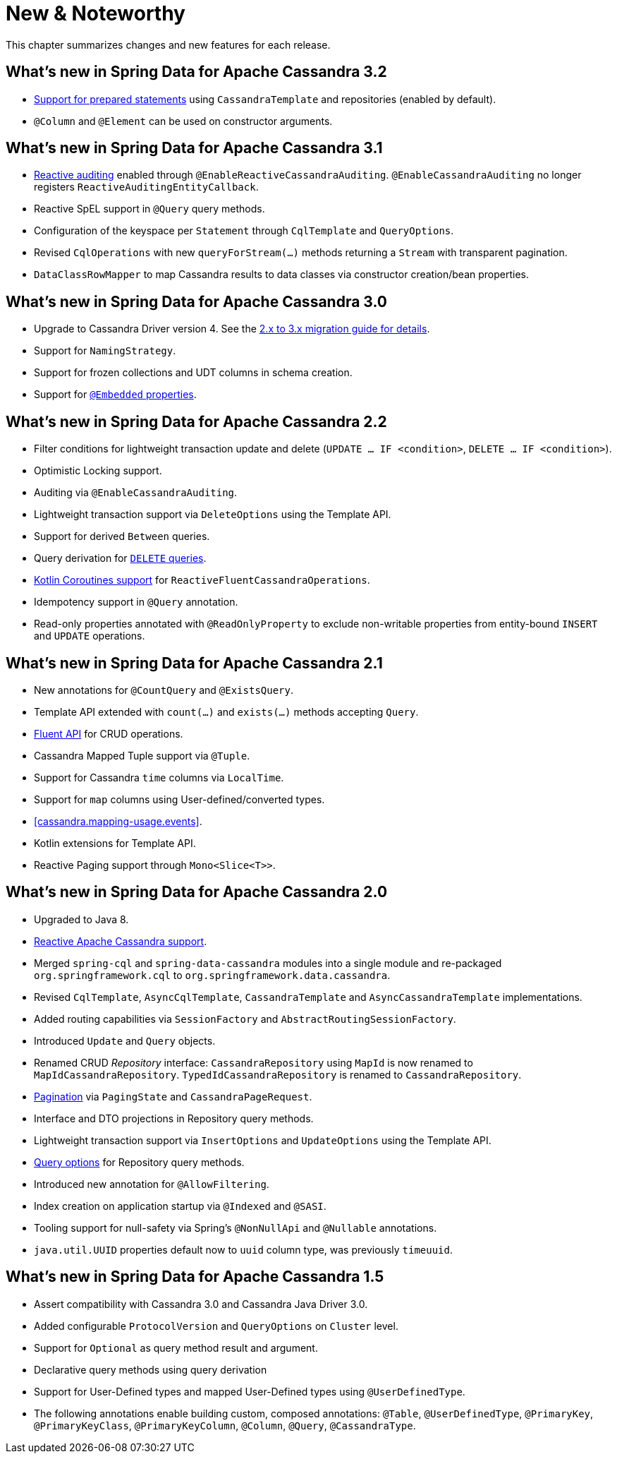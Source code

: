 [[new-features]]
= New & Noteworthy

This chapter summarizes changes and new features for each release.

[[new-features.3-2-0]]
== What's new in Spring Data for Apache Cassandra 3.2

* <<cassandra.template.prepared-statements,Support for prepared statements>> using `CassandraTemplate` and repositories (enabled by default).
* `@Column` and `@Element` can be used on constructor arguments.

[[new-features.3-1-0]]
== What's new in Spring Data for Apache Cassandra 3.1

* <<cassandra.auditing,Reactive auditing>> enabled through `@EnableReactiveCassandraAuditing`. `@EnableCassandraAuditing` no longer registers `ReactiveAuditingEntityCallback`.
* Reactive SpEL support in `@Query` query methods.
* Configuration of the keyspace per `Statement` through `CqlTemplate` and `QueryOptions`.
* Revised `CqlOperations` with new `queryForStream(…)` methods returning a `Stream` with transparent pagination.
* `DataClassRowMapper` to map Cassandra results to data classes via constructor creation/bean properties.

[[new-features.3-0-0]]
== What's new in Spring Data for Apache Cassandra 3.0

* Upgrade to Cassandra Driver version 4. See the <<cassandra.migration.2.x-to-3.x,2.x to 3.x migration guide for details>>.
* Support for `NamingStrategy`.
* Support for frozen collections and UDT columns in schema creation.
* Support for <<mapping.embedded-entities,`@Embedded` properties>>.

[[new-features.2-2-0]]
== What's new in Spring Data for Apache Cassandra 2.2

* Filter conditions for lightweight transaction update and delete (`UPDATE … IF <condition>`, `DELETE … IF <condition>`).
* Optimistic Locking support.
* Auditing via `@EnableCassandraAuditing`.
* Lightweight transaction support via `DeleteOptions` using the Template API.
* Support for derived `Between` queries.
* Query derivation for <<cassandra.repositories.queries.delete,`DELETE` queries>>.
* <<kotlin.coroutines, Kotlin Coroutines support>> for `ReactiveFluentCassandraOperations`.
* Idempotency support in `@Query` annotation.
* Read-only properties annotated with `@ReadOnlyProperty` to exclude non-writable properties from entity-bound `INSERT` and `UPDATE` operations.

[[new-features.2-1-0]]
== What's new in Spring Data for Apache Cassandra 2.1

* New annotations for `@CountQuery` and `@ExistsQuery`.
* Template API extended with `count(…)` and `exists(…)` methods accepting `Query`.
* <<cassandra.template.query.fluent-template-api,Fluent API>> for CRUD operations.
* Cassandra Mapped Tuple support via `@Tuple`.
* Support for Cassandra `time` columns via `LocalTime`.
* Support for `map` columns using User-defined/converted types.
* <<cassandra.mapping-usage.events>>.
* Kotlin extensions for Template API.
* Reactive Paging support through `Mono<Slice<T>>`.

[[new-features.2-0-0]]
== What's new in Spring Data for Apache Cassandra 2.0

* Upgraded to Java 8.
* <<cassandra.reactive,Reactive Apache Cassandra support>>.
* Merged `spring-cql` and `spring-data-cassandra` modules into a single module and re-packaged `org.springframework.cql`
to `org.springframework.data.cassandra`.
* Revised `CqlTemplate`, `AsyncCqlTemplate`, `CassandraTemplate` and `AsyncCassandraTemplate` implementations.
* Added routing capabilities via `SessionFactory` and `AbstractRoutingSessionFactory`.
* Introduced `Update` and `Query` objects.
* Renamed CRUD _Repository_ interface: `CassandraRepository` using `MapId` is now renamed to `MapIdCassandraRepository`.
`TypedIdCassandraRepository` is renamed to `CassandraRepository`.
* <<cassandra.repositories.queries,Pagination>> via `PagingState` and `CassandraPageRequest`.
* Interface and DTO projections in Repository query methods.
* Lightweight transaction support via `InsertOptions` and `UpdateOptions` using the Template API.
* <<cassandra.repositories.queries.options,Query options>> for Repository query methods.
* Introduced new annotation for `@AllowFiltering`.
* Index creation on application startup via `@Indexed` and `@SASI`.
* Tooling support for null-safety via Spring's `@NonNullApi` and `@Nullable` annotations.
* `java.util.UUID` properties default now to `uuid` column type, was previously `timeuuid`.

[[new-features.1-5-0]]
== What's new in Spring Data for Apache Cassandra 1.5

* Assert compatibility with Cassandra 3.0 and Cassandra Java Driver 3.0.
* Added configurable `ProtocolVersion` and `QueryOptions` on `Cluster` level.
* Support for `Optional` as query method result and argument.
* Declarative query methods using query derivation
* Support for User-Defined types and mapped User-Defined types using `@UserDefinedType`.
* The following annotations enable building custom, composed annotations:  `@Table`, `@UserDefinedType`, `@PrimaryKey`,
`@PrimaryKeyClass`, `@PrimaryKeyColumn`, `@Column`, `@Query`, `@CassandraType`.

